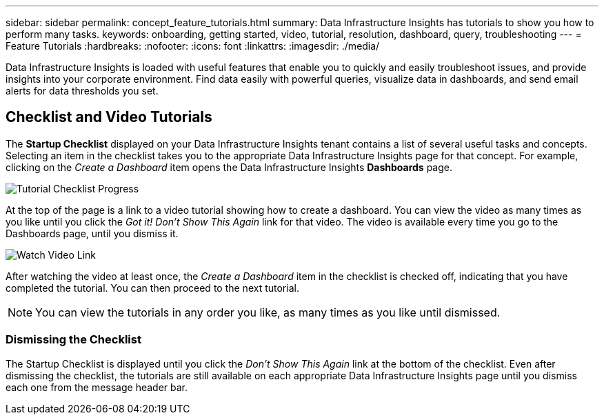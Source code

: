 ---
sidebar: sidebar
permalink: concept_feature_tutorials.html
summary: Data Infrastructure Insights has tutorials to show you how to perform many tasks.
keywords: onboarding, getting started, video, tutorial, resolution, dashboard, query, troubleshooting
---
= Feature Tutorials
:hardbreaks:
:nofooter:
:icons: font
:linkattrs:
:imagesdir: ./media/

[.lead]
Data Infrastructure Insights is loaded with useful features that enable you to quickly and easily troubleshoot issues, and provide insights into your corporate environment. Find data easily with powerful queries, visualize data in dashboards, and send email alerts for data thresholds you set. 

== Checklist and Video Tutorials

The *Startup Checklist* displayed on your Data Infrastructure Insights tenant contains a list of several useful tasks and concepts. Selecting an item in the checklist takes you to the appropriate Data Infrastructure Insights page for that concept. For example, clicking on the _Create a Dashboard_ item opens the Data Infrastructure Insights *Dashboards* page.

image:OnboardingChecklist.png[Tutorial Checklist Progress]

At the top of the page is a link to a video tutorial showing how to create a dashboard. You can view the video as many times as you like until you click the _Got it! Don't Show This Again_ link for that video. The video is available every time you go to the Dashboards page, until you dismiss it.

image:Startup-DashboardWatchVideo.png[Watch Video Link]

After watching the video at least once, the _Create a Dashboard_ item in the checklist is checked off, indicating that you have completed the tutorial. You can then proceed to the next tutorial.

NOTE: You can view the tutorials in any order you like, as many times as you like until dismissed. 

=== Dismissing the Checklist

The Startup Checklist is displayed until you click the _Don't Show This Again_ link at the bottom of the checklist. Even after dismissing the checklist, the tutorials are still available on each appropriate Data Infrastructure Insights page until you dismiss each one from the message header bar. 
